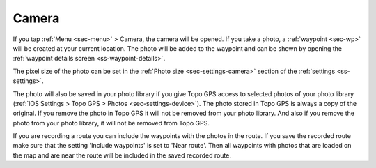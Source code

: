 .. _sec-camera:

Camera
======
If you tap :ref:`Menu <sec-menu>` > Camera, the camera will be opened.
If you take a photo, a :ref:`waypoint <sec-wp>` will be created at your current location.
The photo will be added to the waypoint and can be shown by opening the :ref:`waypoint details screen <ss-waypoint-details>`.

The pixel size of the photo can be set in the :ref:`Photo size <sec-settings-camera>` section of the :ref:`settings <ss-settings>`.

The photo will also be saved in your photo library if you give Topo GPS access to selected photos of your photo library (:ref:`iOS Settings > Topo GPS > Photos <sec-settings-device>`). The photo stored in Topo GPS is always a copy of the original. If you remove the photo in Topo GPS it will not be removed from your photo library. And also if you remove the photo from your photo library, it will not be removed from Topo GPS.

If you are recording a route you can include the waypoints with the photos in the route. If you save the recorded route make sure that the setting 'Include waypoints' is set to 'Near route'. Then all waypoints with photos that are loaded on the map and are near the route will be included in the saved recorded route.









